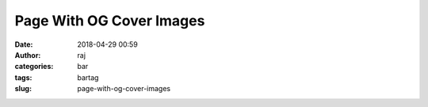 Page With OG Cover Images
###########
:date: 2018-04-29 00:59
:author: raj
:categories: bar
:tags: bartag
:slug: page-with-og-cover-images
